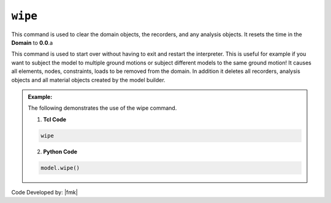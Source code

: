 .. _wipe:

``wipe``
********

This command is used to clear the domain objects, the recorders, and any analysis objects. It resets the time in the **Domain** to **0.0**.a

.. function:: wipe

This command is used to start over without having to exit and restart the interpreter. This is useful for example if you want to subject the model to multiple ground motions or subject different models to the same ground motion! It causes all elements, nodes, constraints, loads to be removed from the domain. In addition it deletes all recorders, analysis objects and all material objects created by the model builder. 

.. admonition:: Example:

   The following demonstrates the use of the wipe command.

   1. **Tcl Code**

   .. code-block:: none

      wipe

   2. **Python Code**

   .. code-block:: python

      model.wipe()


Code Developed by: |fmk|

